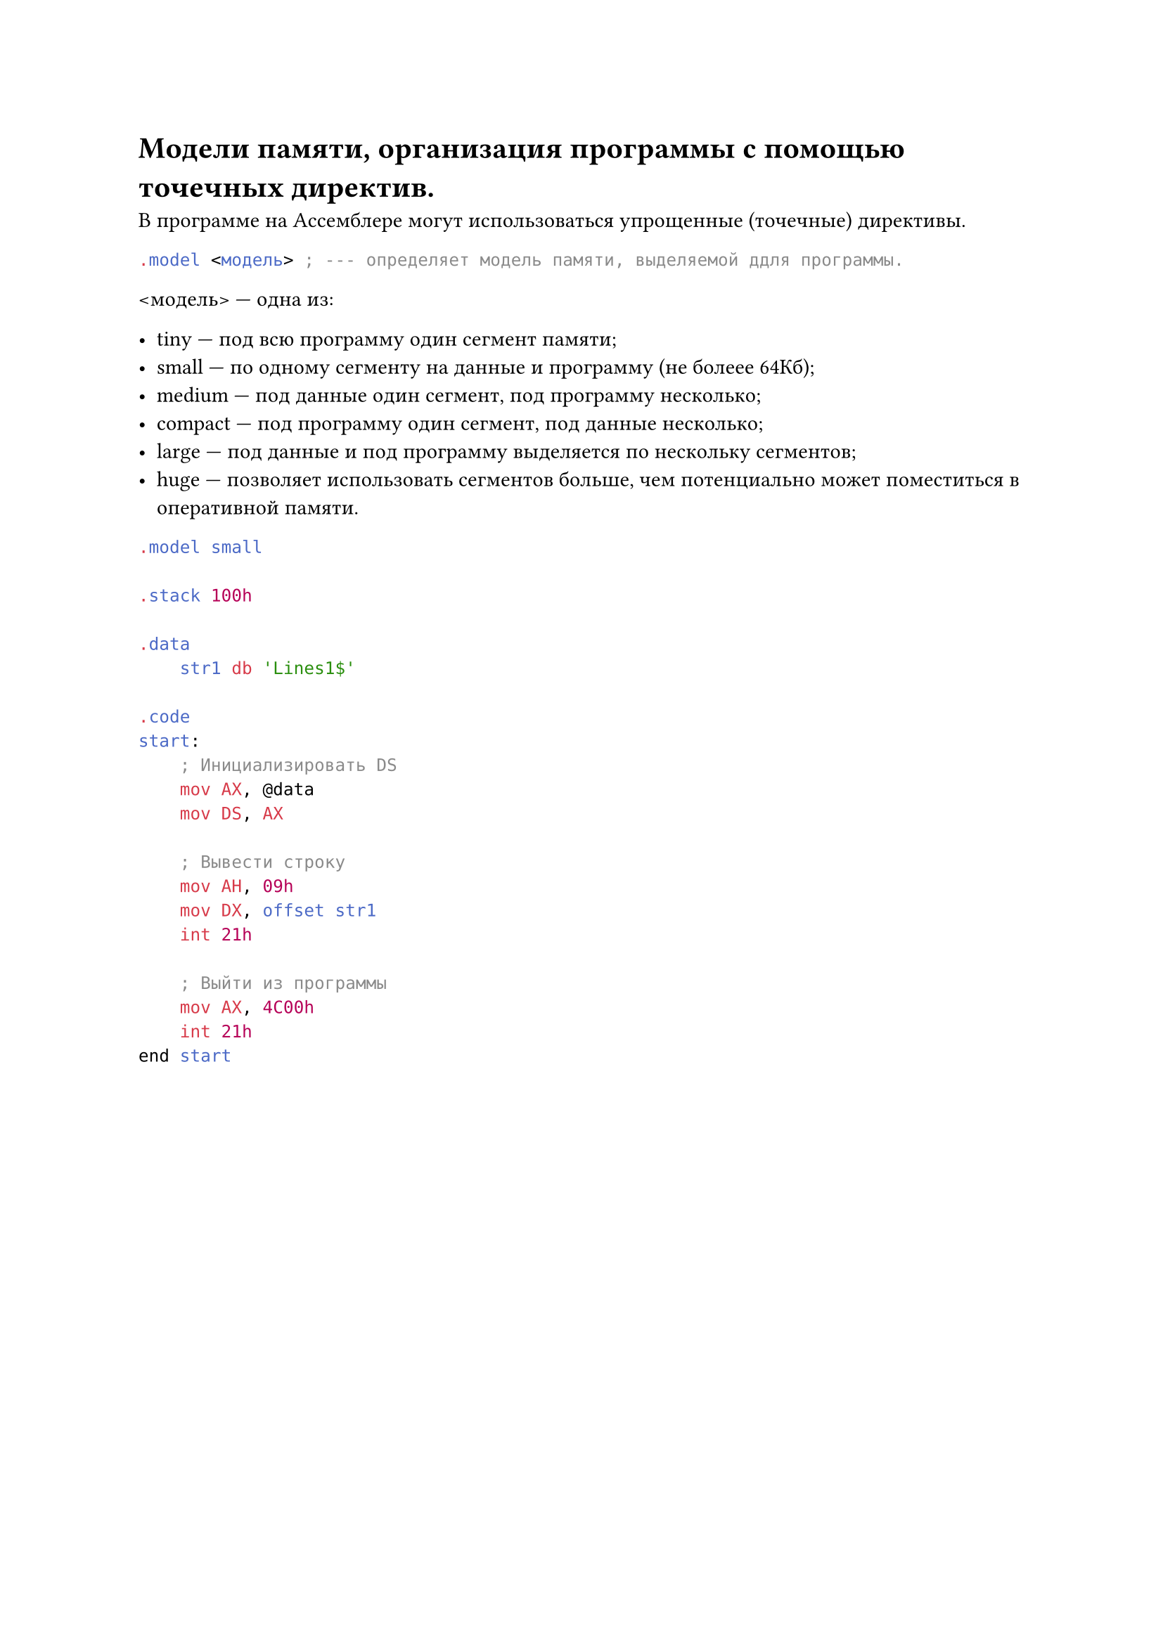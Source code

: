 = Модели памяти, организация программы с помощью точечных директив.
 
В программе на Ассемблере могут использоваться упрощенные (точечные) директивы.

```asm
.model <модель> ; --- определяет модель памяти, выделяемой ддля программы.
```

\<модель> --- одна из:

- tiny --- под всю программу один сегмент памяти;
- small --- по одному сегменту на данные и программу (не болеее 64Кб);
- medium --- под данные один сегмент, под программу несколько;
- compact --- под программу один сегмент, под данные несколько;
- large --- под данные и под программу выделяется по нескольку сегментов;
- huge --- позволяет использовать сегментов больше, чем потенциально может поместиться в оперативной памяти.

```asm
.model small

.stack 100h 

.data
    str1 db 'Lines1$'

.code
start:
    ; Инициализировать DS
    mov AX, @data
    mov DS, AX
    
    ; Вывести строку
    mov AH, 09h
    mov DX, offset str1
    int 21h 

    ; Выйти из программы
    mov AX, 4C00h
    int 21h 
end start
```
